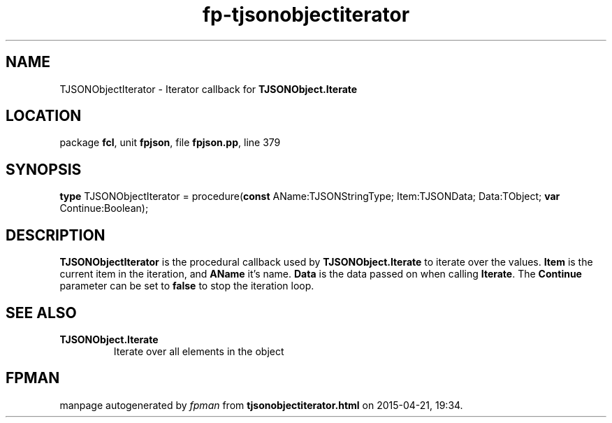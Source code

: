 .\" file autogenerated by fpman
.TH "fp-tjsonobjectiterator" 3 "2014-03-14" "fpman" "Free Pascal Programmer's Manual"
.SH NAME
TJSONObjectIterator - Iterator callback for \fBTJSONObject.Iterate\fR 
.SH LOCATION
package \fBfcl\fR, unit \fBfpjson\fR, file \fBfpjson.pp\fR, line 379
.SH SYNOPSIS
\fBtype\fR TJSONObjectIterator = procedure(\fBconst\fR AName:TJSONStringType; Item:TJSONData; Data:TObject; \fBvar\fR Continue:Boolean);
.SH DESCRIPTION
\fBTJSONObjectIterator\fR is the procedural callback used by \fBTJSONObject.Iterate\fR to iterate over the values. \fBItem\fR is the current item in the iteration, and \fBAName\fR it's name. \fBData\fR is the data passed on when calling \fBIterate\fR. The \fBContinue\fR parameter can be set to \fBfalse\fR to stop the iteration loop.


.SH SEE ALSO
.TP
.B TJSONObject.Iterate
Iterate over all elements in the object

.SH FPMAN
manpage autogenerated by \fIfpman\fR from \fBtjsonobjectiterator.html\fR on 2015-04-21, 19:34.

